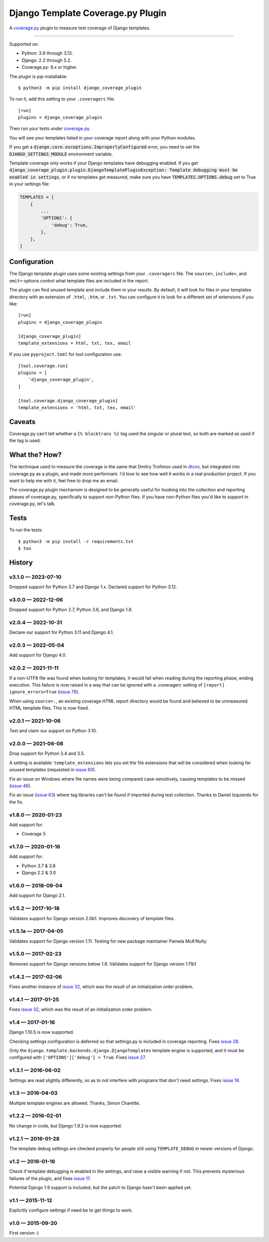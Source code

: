 ==================================
Django Template Coverage.py Plugin
==================================

A `coverage.py`_ plugin to measure test coverage of Django templates.

.. start-badges

| |status| |kit| |license|
| |versions| |djversions|

.. |status| image:: https://img.shields.io/pypi/status/django_coverage_plugin.svg
    :target: https://pypi.python.org/pypi/django_coverage_plugin
    :alt: Package stability
.. |kit| image:: https://badge.fury.io/py/django_coverage_plugin.svg
    :target: https://pypi.python.org/pypi/django_coverage_plugin
    :alt: Latest PyPI Version
.. |license| image:: https://img.shields.io/pypi/l/django_coverage_plugin.svg
    :target: https://pypi.python.org/pypi/django_coverage_plugin
    :alt: Apache 2.0 License
.. |versions| image:: https://img.shields.io/pypi/pyversions/django_coverage_plugin.svg
    :target: https://pypi.python.org/pypi/django_coverage_plugin
    :alt: Supported Python Versions
.. the Django badge says: `2.2 | 3.2 | 4.2 | 5.2`
.. |djversions| image:: https://img.shields.io/badge/Django-2.2%20%7C%203.2%20%7C%204.2%20%7C%205.2-44b78b.svg
    :target: https://pypi.python.org/pypi/django_coverage_plugin
    :alt: Supported Django Versions

------------------

.. end-badges

Supported on:

- Python: 3.9 through 3.13.

- Django: 2.2 through 5.2.

- Coverage.py: 6.x or higher.

The plugin is pip-installable::

    $ python3 -m pip install django_coverage_plugin

To run it, add this setting to your ``.coveragerc`` file::

    [run]
    plugins = django_coverage_plugin

Then run your tests under `coverage.py`_.

You will see your templates listed in your coverage report along with
your Python modules.

If you get a :code:`django.core.exceptions.ImproperlyConfigured` error,
you need to set the :code:`DJANGO_SETTINGS_MODULE` environment variable.

Template coverage only works if your Django templates have debugging enabled.
If you get :code:`django_coverage_plugin.plugin.DjangoTemplatePluginException:
Template debugging must be enabled in settings`, or if no templates get
measured, make sure you have :code:`TEMPLATES.OPTIONS.debug` set to True in
your settings file:

.. code-block:: python

    TEMPLATES = [
        {
            ...
            'OPTIONS': {
                'debug': True,
            },
        },
    ]


Configuration
~~~~~~~~~~~~~

The Django template plugin uses some existing settings from your
``.coveragerc`` file.  The ``source=``, ``include=``, and ``omit=`` options
control what template files are included in the report.

The plugin can find unused template and include them in your results.  By
default, it will look for files in your templates directory with an extension
of ``.html``, ``.htm``, or ``.txt``.  You can configure it to look for a different set of
extensions if you like::

    [run]
    plugins = django_coverage_plugin

    [django_coverage_plugin]
    template_extensions = html, txt, tex, email

If you use ``pyproject.toml`` for tool configuration use::

    [tool.coverage.run]
    plugins = [
        'django_coverage_plugin',
    ]

    [tool.coverage.django_coverage_plugin]
    template_extensions = 'html, txt, tex, email'

Caveats
~~~~~~~

Coverage.py can't tell whether a ``{% blocktrans %}`` tag used the
singular or plural text, so both are marked as used if the tag is used.


What the? How?
~~~~~~~~~~~~~~

The technique used to measure the coverage is the same that Dmitry
Trofimov used in `dtcov`_, but integrated into coverage.py as a plugin,
and made more performant. I'd love to see how well it works in a real
production project. If you want to help me with it, feel free to drop me
an email.

The coverage.py plugin mechanism is designed to be generally useful for
hooking into the collection and reporting phases of coverage.py,
specifically to support non-Python files.  If you have non-Python files
you'd like to support in coverage.py, let's talk.


Tests
~~~~~

To run the tests::

    $ python3 -m pip install -r requirements.txt
    $ tox


History
~~~~~~~

.. scriv-insert-here

v3.1.0 — 2023-07-10
-------------------

Dropped support for Python 3.7 and Django 1.x.  Declared support for Python
3.12.


v3.0.0 — 2022-12-06
-------------------

Dropped support for Python 2.7, Python 3.6, and Django 1.8.


v2.0.4 — 2022-10-31
-------------------

Declare our support for Python 3.11 and Django 4.1.


v2.0.3 — 2022-05-04
-------------------

Add support for Django 4.0.


v2.0.2 — 2021-11-11
-------------------

If a non-UTF8 file was found when looking for templates, it would fail when
reading during the reporting phase, ending execution.  This failure is now
raised in a way that can be ignored with a .coveragerc setting of ``[report]
ignore_errors=True`` (`issue 78`_).

When using ``source=.``, an existing coverage HTML report directory would be
found and believed to be unmeasured HTML template files.  This is now fixed.

.. _issue 78: https://github.com/nedbat/django_coverage_plugin/issues/78


v2.0.1 — 2021-10-06
-------------------

Test and claim our support on Python 3.10.

v2.0.0 — 2021-06-08
-------------------

Drop support for Python 3.4 and 3.5.

A setting is available: ``template_extensions`` lets you set the file
extensions that will be considered when looking for unused templates
(requested in `issue 60`_).

Fix an issue on Windows where file names were being compared
case-sensitively, causing templates to be missed (`issue 46`_).

Fix an issue (`issue 63`_) where tag libraries can't be found if imported
during test collection. Thanks to Daniel Izquierdo for the fix.

.. _issue 46: https://github.com/nedbat/django_coverage_plugin/issues/46
.. _issue 60: https://github.com/nedbat/django_coverage_plugin/issues/60
.. _issue 63: https://github.com/nedbat/django_coverage_plugin/issues/63

v1.8.0 — 2020-01-23
-------------------

Add support for:

- Coverage 5

v1.7.0 — 2020-01-16
-------------------

Add support for:

- Python 3.7 & 3.8
- Django 2.2 & 3.0

v1.6.0 — 2018-09-04
-------------------

Add support for Django 2.1.


v1.5.2 — 2017-10-18
-------------------

Validates support for Django version 2.0b1. Improves discovery of
template files.


v1.5.1a — 2017-04-05
--------------------

Validates support for Django version 1.11. Testing for new package
maintainer Pamela McA'Nulty


v1.5.0 — 2017-02-23
-------------------

Removes support for Django versions below 1.8.  Validates support for
Django version 1.11b1


v1.4.2 — 2017-02-06
-------------------

Fixes another instance of `issue 32`_, which was the result of an
initialization order problem.

.. _issue 32: https://github.com/nedbat/django_coverage_plugin/issues/32


v1.4.1 — 2017-01-25
-------------------

Fixes `issue 32`_, which was the result of an initialization order
problem.


v1.4 — 2017-01-16
-----------------

Django 1.10.5 is now supported.

Checking settings configuration is deferred so that settings.py is
included in coverage reporting.  Fixes `issue 28`_.

Only the ``django.template.backends.django.DjangoTemplates`` template
engine is supported, and it must be configured with
``['OPTIONS']['debug'] = True``. Fixes `issue 27`_.

.. _issue 28: https://github.com/nedbat/django_coverage_plugin/issues/28
.. _issue 27: https://github.com/nedbat/django_coverage_plugin/issues/27



v1.3.1 — 2016-06-02
-------------------

Settings are read slightly differently, so as to not interfere with
programs that don't need settings.  Fixes `issue 18`_.

.. _issue 18: https://github.com/nedbat/django_coverage_plugin/issues/18



v1.3 — 2016-04-03
-----------------

Multiple template engines are allowed.  Thanks, Simon Charette.



v1.2.2 — 2016-02-01
-------------------

No change in code, but Django 1.9.2 is now supported.



v1.2.1 — 2016-01-28
-------------------

The template debug settings are checked properly for people still using
``TEMPLATE_DEBUG`` in newer versions of Django.



v1.2 — 2016-01-16
-----------------

Check if template debugging is enabled in the settings, and raise a
visible warning if not.  This prevents mysterious failures of the
plugin, and fixes `issue 17`_.

Potential Django 1.9 support is included, but the patch to Django hasn't
been applied yet.

.. _issue 17: https://github.com/nedbat/django_coverage_plugin/issues/17



v1.1 — 2015-11-12
-----------------

Explicitly configure settings if need be to get things to work.



v1.0 — 2015-09-20
-----------------

First version :)

.. _coverage.py: http://nedbatchelder.com/code/coverage
.. _dtcov: https://github.com/traff/dtcov
